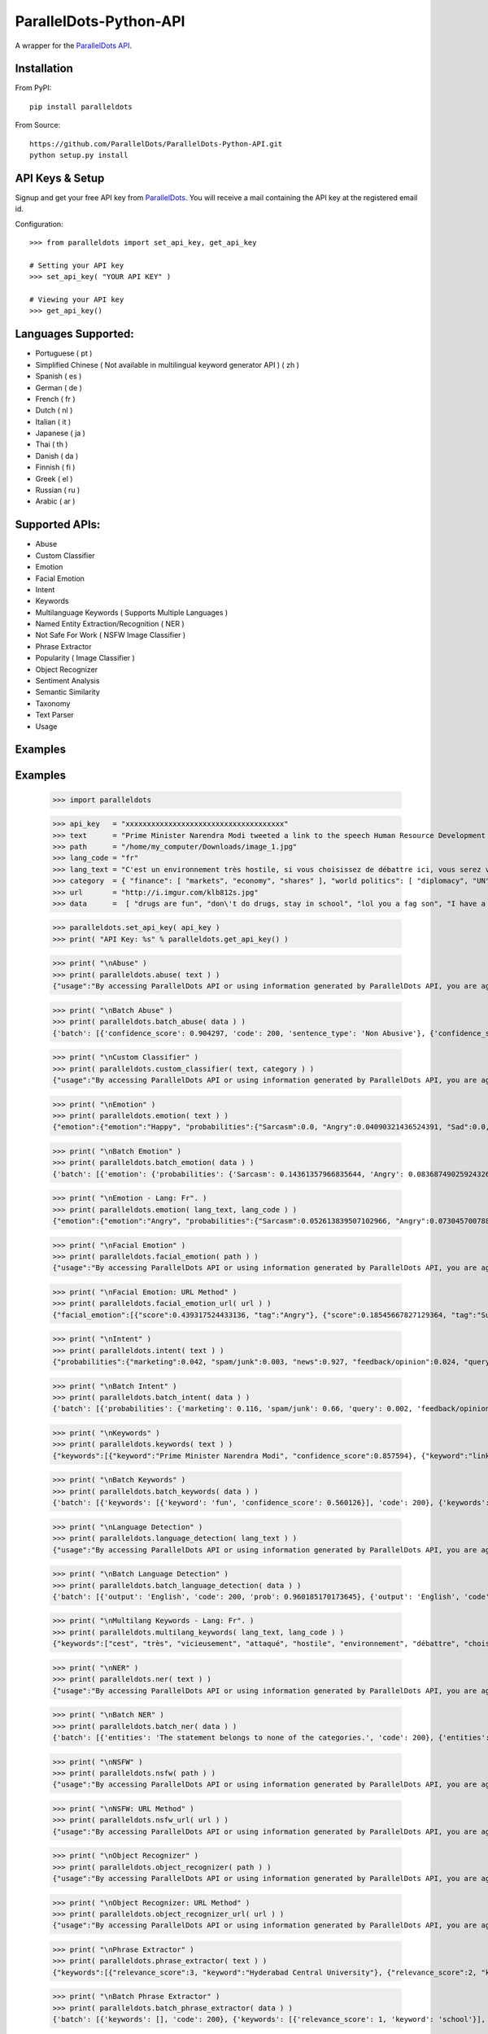 ParallelDots-Python-API
=======================

A wrapper for the `ParallelDots API <http://www.paralleldots.com>`__.

Installation
------------

From PyPI:

::

	pip install paralleldots

From Source:

::

	https://github.com/ParallelDots/ParallelDots-Python-API.git
	python setup.py install

API Keys & Setup
----------------

Signup and get your free API key from
`ParallelDots <http://www.paralleldots.com/pricing>`__. You will receive
a mail containing the API key at the registered email id.

Configuration:

::

	>>> from paralleldots import set_api_key, get_api_key

	# Setting your API key
	>>> set_api_key( "YOUR API KEY" )

	# Viewing your API key
	>>> get_api_key()

Languages Supported:
-------------------

- Portuguese ( pt )
- Simplified Chinese ( Not available in multilingual keyword generator API ) ( zh )
- Spanish ( es )
- German ( de )
- French ( fr )
- Dutch ( nl )
- Italian ( it )
- Japanese ( ja )
- Thai ( th )
- Danish ( da )
- Finnish ( fi )
- Greek ( el )
- Russian ( ru )
- Arabic ( ar )

Supported APIs:
---------------

- Abuse
- Custom Classifier
- Emotion
- Facial Emotion
- Intent
- Keywords
- Multilanguage Keywords ( Supports Multiple Languages )
- Named Entity Extraction/Recognition ( NER )
- Not Safe For Work ( NSFW Image Classifier )
- Phrase Extractor
- Popularity ( Image Classifier )
- Object Recognizer
- Sentiment Analysis
- Semantic Similarity
- Taxonomy
- Text Parser
- Usage

Examples
--------

::

Examples
--------

	>>> import paralleldots

	>>> api_key   = "xxxxxxxxxxxxxxxxxxxxxxxxxxxxxxxxxxxxx"
	>>> text      = "Prime Minister Narendra Modi tweeted a link to the speech Human Resource Development Minister Smriti Irani made in the Lok Sabha during the bate on the ongoing JNU row and the suicide of Dalit scholar Rohith Vemula at the Hyderabad Central University."
	>>> path      = "/home/my_computer/Downloads/image_1.jpg"
	>>> lang_code = "fr"
	>>> lang_text = "C'est un environnement très hostile, si vous choisissez de débattre ici, vous serez vicieusement attaqué par l'opposition."
	>>> category  = { "finance": [ "markets", "economy", "shares" ], "world politics": [ "diplomacy", "UN", "war" ], "india": [ "congress", "india", "bjp" ] }
	>>> url       = "http://i.imgur.com/klb812s.jpg"
	>>> data      =  [ "drugs are fun", "don\'t do drugs, stay in school", "lol you a fag son", "I have a throat infection" ]


	>>> paralleldots.set_api_key( api_key )
	>>> print( "API Key: %s" % paralleldots.get_api_key() )

	>>> print( "\nAbuse" )
	>>> print( paralleldots.abuse( text ) )
	{"usage":"By accessing ParallelDots API or using information generated by ParallelDots API, you are agreeing to be bound by the ParallelDots API Terms of Use: http://www.paralleldots.com/terms-and-conditions", "sentence_type":"Non Abusive", "confidence_score":0.876953}

	>>> print( "\nBatch Abuse" )
	>>> print( paralleldots.batch_abuse( data ) )
	{'batch': [{'confidence_score': 0.904297, 'code': 200, 'sentence_type': 'Non Abusive'}, {'confidence_score': 0.953125, 'code': 200, 'sentence_type': 'Non Abusive'}, {'confidence_score': 0.884766, 'code': 200, 'sentence_type': 'Abusive'}, {'confidence_score': 0.859375, 'code': 200, 'sentence_type': 'Non Abusive'}]}

	>>> print( "\nCustom Classifier" )
	>>> print( paralleldots.custom_classifier( text, category ) )
	{"usage":"By accessing ParallelDots API or using information generated by ParallelDots API, you are agreeing to be bound by the ParallelDots API Terms of Use: http://www.paralleldots.com/terms-and-conditions", "taxonomy":[{"tag":"world politics", "confidence_score":0.580833}, {"tag":"finance", "confidence_score":0.259185}]}

	>>> print( "\nEmotion" )
	>>> print( paralleldots.emotion( text ) )
	{"emotion":{"emotion":"Happy", "probabilities":{"Sarcasm":0.0, "Angry":0.04090321436524391, "Sad":0.0, "Fear":0.0, "Bored":0.0, "Excited":0.07638891041278839, "Happy":0.1223890483379364}}, "usage":"By accessing ParallelDots API or using information generated by ParallelDots API, you are agreeing to be bound by the ParallelDots API Terms of Use: http://www.paralleldots.com/terms-and-conditions"}

	>>> print( "\nBatch Emotion" )
	>>> print( paralleldots.batch_emotion( data ) )
	{'batch': [{'emotion': {'probabilities': {'Sarcasm': 0.14361357966835644, 'Angry': 0.08368749025924326, 'Sad': 0.025132654797074747, 'Fear': 0.344180628127824, 'Bored': 0.06818537695928778, 'Excited': 0.2082173830066366, 'Happy': 0.1269828871815771}, 'emotion': 'Fear'}, 'code': 200}, {'emotion': {'probabilities': {'Sarcasm': 0.09578231410218406, 'Angry': 0.28458333402617014, 'Sad': 0.05735552847026735, 'Fear': 0.13348989058422842, 'Bored': 0.21483391837268373, 'Excited': 0.10118401124107868, 'Happy': 0.11277100320338784}, 'emotion': 'Angry'}, 'code': 200}, {'emotion': {'probabilities': {'Sarcasm': 0.11124312097614852, 'Angry': 0.1216389498218648, 'Sad': 0.05410169293913279, 'Fear': 0.18020579627989994, 'Bored': 0.2922536573298578, 'Excited': 0.16457090063285224, 'Happy': 0.07598588202024392}, 'emotion': 'Bored'}, 'code': 200}, {'emotion': {'probabilities': {'Sarcasm': 0.05327575096045899, 'Angry': 0.46982189055546925, 'Sad': 0.3672790882763135, 'Fear': 0.09443579921654321, 'Bored': 0.005730775686542725, 'Excited': 0.004337021311595699, 'Happy': 0.005119673993076841}, 'emotion': 'Angry'}, 'code': 200}]}

	>>> print( "\nEmotion - Lang: Fr". )
	>>> print( paralleldots.emotion( lang_text, lang_code ) )
	{"emotion":{"emotion":"Angry", "probabilities":{"Sarcasm":0.052613839507102966, "Angry":0.07304570078849792, "Sad":0.051657479256391525, "Fear":0.07096020132303238, "Bored":0.0, "Excited":0.0, "Happy":0.0}}, "usage":"By accessing ParallelDots API or using information generated by ParallelDots API, you are agreeing to be bound by the ParallelDots API Terms of Use: http://www.paralleldots.com/terms-and-conditions"}

	>>> print( "\nFacial Emotion" )
	>>> print( paralleldots.facial_emotion( path ) )
	{"usage":"By accessing ParallelDots API or using information generated by ParallelDots API, you are agreeing to be bound by the ParallelDots API Terms of Use: http://www.paralleldots.com/terms-and-conditions", "output":"No face detected."}

	>>> print( "\nFacial Emotion: URL Method" )
	>>> print( paralleldots.facial_emotion_url( url ) )
	{"facial_emotion":[{"score":0.439317524433136, "tag":"Angry"}, {"score":0.18545667827129364, "tag":"Surprise"}, {"score":0.11217296868562698, "tag":"Sad"}, {"score":0.08146321028470993, "tag":"Neutral"}, {"score":0.06052987277507782, "tag":"Happy"}, {"score":0.06052987277507782, "tag":"Fear"}, {"score":0.06052987277507782, "tag":"Disgust"}], "usage":"By accessing ParallelDots API or using information generated by ParallelDots API, you are agreeing to be bound by the ParallelDots API Terms of Use: https://www.paralleldots.com/terms-and-conditions"}

	>>> print( "\nIntent" )
	>>> print( paralleldots.intent( text ) )
	{"probabilities":{"marketing":0.042, "spam/junk":0.003, "news":0.927, "feedback/opinion":0.024, "query":0.004}, "usage":"By accessing ParallelDots API or using information generated by ParallelDots API, you are agreeing to be bound by the ParallelDots API Terms of Use: http://www.paralleldots.com/terms-and-conditions", "intent":"news"}

	>>> print( "\nBatch Intent" )
	>>> print( paralleldots.batch_intent( data ) )
	{'batch': [{'probabilities': {'marketing': 0.116, 'spam/junk': 0.66, 'query': 0.002, 'feedback/opinion': 0.141, 'news': 0.08}, 'code': 200, 'intent': 'spam/junk'}, {'probabilities': {'marketing': 0.106, 'spam/junk': 0.423, 'query': 0.027, 'feedback/opinion': 0.393, 'news': 0.051}, 'code': 200, 'intent': 'spam/junk'}, {'probabilities': {'marketing': 0.001, 'spam/junk': 0.664, 'query': 0.001, 'feedback/opinion': 0.333, 'news': 0.001}, 'code': 200, 'intent': 'spam/junk'}, {'probabilities': {'marketing': 0.0, 'spam/junk': 0.124, 'query': 0.404, 'feedback/opinion': 0.469, 'news': 0.004}, 'code': 200, 'intent': 'feedback/opinion'}]}

	>>> print( "\nKeywords" )
	>>> print( paralleldots.keywords( text ) )
	{"keywords":[{"keyword":"Prime Minister Narendra Modi", "confidence_score":0.857594}, {"keyword":"link", "confidence_score":0.913924}, {"keyword":"speech Human Resource", "confidence_score":0.70655}, {"keyword":"Smriti", "confidence_score":0.860351}, {"keyword":"Lok", "confidence_score":0.945534}], "usage":"By accessing ParallelDots API or using information generated by ParallelDots API, you are agreeing to be bound by the ParallelDots API Terms of Use: http://www.paralleldots.com/terms-and-conditions"}

	>>> print( "\nBatch Keywords" )
	>>> print( paralleldots.batch_keywords( data ) )
	{'batch': [{'keywords': [{'keyword': 'fun', 'confidence_score': 0.560126}], 'code': 200}, {'keywords': [{'keyword': 'drugs', 'confidence_score': 0.89078}, {'keyword': 'school', 'confidence_score': 0.867192}], 'code': 200}, {'keywords': [{'keyword': 'son', 'confidence_score': 0.731249}], 'code': 200}, {'keywords': [{'keyword': 'throat infection', 'confidence_score': 0.87782}], 'code': 200}]}

	>>> print( "\nLanguage Detection" )
	>>> print( paralleldots.language_detection( lang_text ) )
	{"usage":"By accessing ParallelDots API or using information generated by ParallelDots API, you are agreeing to be bound by the ParallelDots API Terms of Use: http://www.paralleldots.com/terms-and-conditions", "output":"French", "code":200, "prob":0.9999592304229736}

	>>> print( "\nBatch Language Detection" )
	>>> print( paralleldots.batch_language_detection( data ) )
	{'batch': [{'output': 'English', 'code': 200, 'prob': 0.960185170173645}, {'output': 'English', 'code': 200, 'prob': 0.9313138127326965}, {'output': 'English', 'code': 200, 'prob': 0.5287713408470154}, {'output': 'English', 'code': 200, 'prob': 0.8692556619644165}]}

	>>> print( "\nMultilang Keywords - Lang: Fr". )
	>>> print( paralleldots.multilang_keywords( lang_text, lang_code ) )
	{"keywords":["cest", "très", "vicieusement", "attaqué", "hostile", "environnement", "débattre", "choisissez", "lopposition", "si"], "usage":"By accessing ParallelDots API or using information generated by ParallelDots API, you are agreeing to be bound by the ParallelDots API Terms of Use: http://www.paralleldots.com/terms-and-conditions"}

	>>> print( "\nNER" )
	>>> print( paralleldots.ner( text ) )
	{"usage":"By accessing ParallelDots API or using information generated by ParallelDots API, you are agreeing to be bound by the ParallelDots API Terms of Use: http://www.paralleldots.com/terms-and-conditions", "entities":[{"category":"name", "name":"Narendra Modi", "confidence_score":0.990574}, {"category":"name", "name":"Smriti Irani", "confidence_score":0.989922}, {"category":"name", "name":"Rohith Vemula", "confidence_score":0.839291}, {"category":"group", "name":"Lok Sabha", "confidence_score":0.80819}, {"category":"group", "name":"Dalit", "confidence_score":0.655424}, {"category":"group", "name":"Central University", "confidence_score":0.708817}, {"category":"place", "name":"Hyderabad", "confidence_score":0.591985}]}

	>>> print( "\nBatch NER" )
	>>> print( paralleldots.batch_ner( data ) )
	{'batch': [{'entities': 'The statement belongs to none of the categories.', 'code': 200}, {'entities': [{'category': 'name', 'name': 'don', 'confidence_score': 0.671695}], 'code': 200}, {'entities': 'The statement belongs to none of the categories.', 'code': 200}, {'entities': 'The statement belongs to none of the categories.', 'code': 200}]}

	>>> print( "\nNSFW" )
	>>> print( paralleldots.nsfw( path ) )
	{"usage":"By accessing ParallelDots API or using information generated by ParallelDots API, you are agreeing to be bound by the ParallelDots API Terms of Use: http://www.paralleldots.com/terms-and-conditions", "output":"not safe to open at work", "prob":0.9995405673980713}

	>>> print( "\nNSFW: URL Method" )
	>>> print( paralleldots.nsfw_url( url ) )
	{"usage":"By accessing ParallelDots API or using information generated by ParallelDots API, you are agreeing to be bound by the ParallelDots API Terms of Use: https://www.paralleldots.com/terms-and-conditions", "output":"safe to open at work", "prob":0.979527473449707}

	>>> print( "\nObject Recognizer" )
	>>> print( paralleldots.object_recognizer( path ) )
	{"usage":"By accessing ParallelDots API or using information generated by ParallelDots API, you are agreeing to be bound by the ParallelDots API Terms of Use: http://www.paralleldots.com/terms-and-conditions", "output":[{"score":0.8445611596107483, "tag":"Muscle"}, {"score":0.6443125605583191, "tag":"Limb"}, {"score":0.5493743419647217, "tag":"Arm"}, {"score":0.5155590772628784, "tag":"Person"}, {"score":0.39905625581741333, "tag":"Human body"}, {"score":0.39764025807380676, "tag":"Leg"}, {"score":0.3255367875099182, "tag":"Hand"}, {"score":0.2798691689968109, "tag":"Male person"}, {"score":0.25423258543014526, "tag":"Adult"}, {"score":0.2470093071460724, "tag":"Man"}]}

	>>> print( "\nObject Recognizer: URL Method" )
	>>> print( paralleldots.object_recognizer_url( url ) )
	{"usage":"By accessing ParallelDots API or using information generated by ParallelDots API, you are agreeing to be bound by the ParallelDots API Terms of Use: https://www.paralleldots.com/terms-and-conditions", "output":[{"score":0.8752718567848206, "tag":"Dog"}, {"score":0.8702095746994019, "tag":"Pet"}, {"score":0.8646901249885559, "tag":"Mammal"}, {"score":0.8270695209503174, "tag":"Animal"}, {"score":0.2900576591491699, "tag":"Snow"}, {"score":0.22053982317447662, "tag":"Winter"}, {"score":0.1604217290878296, "tag":"Dog breed"}, {"score":0.14872552454471588, "tag":"Carnivore"}, {"score":0.08632490038871765, "tag":"Puppy"}, {"score":0.07958601415157318, "tag":"Wildlife"}]}

	>>> print( "\nPhrase Extractor" )
	>>> print( paralleldots.phrase_extractor( text ) )
	{"keywords":[{"relevance_score":3, "keyword":"Hyderabad Central University"}, {"relevance_score":2, "keyword":"Rohith Vemula"}, {"relevance_score":2, "keyword":"JNU row"}, {"relevance_score":6, "keyword":"Human Resource Development Minister Smriti Irani"}, {"relevance_score":2, "keyword":"Lok Sabha"}, {"relevance_score":4, "keyword":"Prime Minister Narendra Modi"}, {"relevance_score":2, "keyword":"Dalit scholar"}], "usage":"By accessing ParallelDots API or using information generated by ParallelDots API, you are agreeing to be bound by the ParallelDots API Terms of Use: http://www.paralleldots.com/terms-and-conditions"}

	>>> print( "\nBatch Phrase Extractor" )
	>>> print( paralleldots.batch_phrase_extractor( data ) )
	{'batch': [{'keywords': [], 'code': 200}, {'keywords': [{'relevance_score': 1, 'keyword': 'school'}], 'code': 200}, {'keywords': [{'relevance_score': 2, 'keyword': 'fag son'}], 'code': 200}, {'keywords': [{'relevance_score': 2, 'keyword': 'throat infection'}], 'code': 200}]}

	>>> print( "\nPopularity" )
	>>> print( paralleldots.popularity( path ) )
	{"Popular":"38.1271243095", "usage":"By accessing ParallelDots API or using information generated by ParallelDots API, you are agreeing to be bound by the ParallelDots API Terms of Use: http://www.paralleldots.com/terms-and-conditions", "Not Popular":"61.8728756905"}

	>>> print( "\nPopularity: URL Method" )
	>>> print( paralleldots.popularity_url( url ) )
	{"Popular":"68.9268052578", "usage":"By accessing ParallelDots API or using information generated by ParallelDots API, you are agreeing to be bound by the ParallelDots API Terms of Use: https://www.paralleldots.com/terms-and-conditions", "Not Popular":"31.0731947422"}

	>>> print( "\nSentiment" )
	>>> print( paralleldots.sentiment( text ) )
	{"probabilities":{"positive":0.266, "neutral":0.549, "negative":0.185}, "usage":"By accessing ParallelDots API or using information generated by ParallelDots API, you are agreeing to be bound by the ParallelDots API Terms of Use: http://www.paralleldots.com/terms-and-conditions", "sentiment":"neutral"}

	>>> print( "\nBatch Sentiment" )
	>>> print( paralleldots.batch_sentiment( data ) )
	{'batch': [{'probabilities': {'positive': 0.69, 'neutral': 0.265, 'negative': 0.046}, 'code': 200, 'sentiment': 'positive'}, {'probabilities': {'positive': 0.061, 'neutral': 0.578, 'negative': 0.361}, 'code': 200, 'sentiment': 'neutral'}, {'probabilities': {'positive': 0.527, 'neutral': 0.198, 'negative': 0.275}, 'code': 200, 'sentiment': 'positive'}, {'probabilities': {'positive': 0.077, 'neutral': 0.015, 'negative': 0.908}, 'code': 200, 'sentiment': 'negative'}]}

	>>> print( "\nSentiment - Lang: Fr". )
	>>> print( paralleldots.sentiment( lang_text, lang_code ) )
	{"probabilities":{"positive":0.02, "neutral":0.291, "negative":0.689}, "usage":"By accessing ParallelDots API or using information generated by ParallelDots API, you are agreeing to be bound by the ParallelDots API Terms of Use: http://www.paralleldots.com/terms-and-conditions", "sentiment":"negative"}

	>>> print( "\nSimilarity" )
	>>> print( paralleldots.similarity( "I love fish and ice cream!", "fish and ice cream are the best!" ) )
	{"usage":"By accessing ParallelDots API or using information generated by ParallelDots API, you are agreeing to be bound by the ParallelDots API Terms of Use: http://www.paralleldots.com/terms-and-conditions", "actual_score":0.848528, "normalized_score":4.936506}

	>>> print( "\nTaxonomy" )
	>>> print( paralleldots.taxonomy( text ) )
	{"usage":"By accessing ParallelDots API or using information generated by ParallelDots API, you are agreeing to be bound by the ParallelDots API Terms of Use: http://www.paralleldots.com/terms-and-conditions", "taxonomy":[{"tag":"News and Politics/Law", "confidence_score":0.845402}, {"tag":"Hobbies & Interests/Workshops and Classes", "confidence_score":0.878964}, {"tag":"Business and Finance/Industries", "confidence_score":0.7353}]}

	>>> print( "\nBatch Taxonomy" )
	>>> print( paralleldots.batch_taxonomy( data ) )
	{'batch': [{'taxonomy': [{'tag': 'health and fitness/drugs', 'confidence_score': 0.996437}, {'tag': 'family and parenting/babies and toddlers', 'confidence_score': 0.967404}, {'tag': 'automotive and vehicles/motor shows', 'confidence_score': 0.6848993897438049}], 'code': 200}, {'taxonomy': [{'tag': 'health and fitness/dental care', 'confidence_score': 0.977439}, {'tag': 'family and parenting/babies and toddlers', 'confidence_score': 0.961832}, {'tag': 'education/school', 'confidence_score': 0.970684}], 'code': 200}, {'taxonomy': [{'tag': 'family and parenting/parenting teens', 'confidence_score': 0.9779467582702637}, {'tag': 'health and fitness/therapy', 'confidence_score': 0.972425}, {'tag': 'pets/cats', 'confidence_score': 0.9049649834632874}], 'code': 200}, {'taxonomy': [{'tag': 'health and fitness/disease', 'confidence_score': 0.985712}, {'tag': 'family and parenting/adoption', 'confidence_score': 0.974752}, {'tag': 'pets/cats', 'confidence_score': 0.97041}], 'code': 200}]}

	>>> print( "\nText Parser" )
	>>> print( paralleldots.text_parser( text ) )
	{"usage":"By accessing ParallelDots API or using information generated by ParallelDots API, you are agreeing to be bound by the ParallelDots API Terms of Use: http://www.paralleldots.com/terms-and-conditions", "output":[{"text":"Prime", "Dependency":"compound", "Tags":"noun"}, {"text":"Minister", "Dependency":"compound", "Tags":"noun"}, {"text":"Narendra", "Dependency":"compound", "Tags":"noun"}, {"text":"Modi", "Dependency":"nominal subject", "Tags":"noun"}, {"text":"tweeted", "Dependency":"root", "Tags":"verb"}, {"text":"a", "Dependency":"determiner", "Tags":"determiner"}, {"text":"link", "Dependency":"direct object", "Tags":"noun"}, {"text":"to", "Dependency":"prepositional modifier", "Tags":"preposition or conjunction"}, {"text":"the", "Dependency":"determiner", "Tags":"determiner"}, {"text":"speech", "Dependency":"compound", "Tags":"noun"}, {"text":"Human", "Dependency":"compound", "Tags":"noun"}, {"text":"Resource", "Dependency":"compound", "Tags":"noun"}, {"text":"Development", "Dependency":"compound", "Tags":"noun"}, {"text":"Minister", "Dependency":"compound", "Tags":"noun"}, {"text":"Smriti", "Dependency":"compound", "Tags":"noun"}, {"text":"Irani", "Dependency":"object of a preposition", "Tags":"noun"}, {"text":"in", "Dependency":"prepositional modifier", "Tags":"preposition or conjunction"}, {"text":"the", "Dependency":"determiner", "Tags":"determiner"}, {"text":"Lok", "Dependency":"compound", "Tags":"noun"}, {"text":"Sabha", "Dependency":"object of a preposition", "Tags":"noun"}, {"text":"during", "Dependency":"prepositional modifier", "Tags":"preposition or conjunction"}, {"text":"the", "Dependency":"determiner", "Tags":"determiner"}, {"text":"debate", "Dependency":"object of a preposition", "Tags":"noun"}, {"text":"on", "Dependency":"prepositional modifier", "Tags":"preposition or conjunction"}, {"text":"the", "Dependency":"determiner", "Tags":"determiner"}, {"text":"ongoing", "Dependency":"adjectival modifier", "Tags":"adjective"}, {"text":"JNU", "Dependency":"compound", "Tags":"noun"}, {"text":"row", "Dependency":"object of a preposition", "Tags":"noun"}, {"text":"and", "Dependency":"coordinating conjunction", "Tags":"conjuction"}, {"text":"the", "Dependency":"determiner", "Tags":"determiner"}, {"text":"suicide", "Dependency":"conjunct", "Tags":"noun"}, {"text":"of", "Dependency":"prepositional modifier", "Tags":"preposition or conjunction"}, {"text":"Dalit", "Dependency":"compound", "Tags":"noun"}, {"text":"scholar", "Dependency":"compound", "Tags":"noun"}, {"text":"Rohith", "Dependency":"compound", "Tags":"noun"}, {"text":"Vemula", "Dependency":"object of a preposition", "Tags":"noun"}, {"text":"at", "Dependency":"prepositional modifier", "Tags":"preposition or conjunction"}, {"text":"the", "Dependency":"determiner", "Tags":"determiner"}, {"text":"Hyderabad", "Dependency":"compound", "Tags":"noun"}, {"text":"Central", "Dependency":"compound", "Tags":"noun"}, {"text":"University", "Dependency":"object of a preposition", "Tags":"noun"}]}

	>>> paralleldots.usage()
	{ "paying": False, "visual_monthly_quota": 100, "visual_daily_quota": 1000, "monthly_quota": 10000, "daily_quota": 1000, "excel_monthly_quota": 1000, "excel_daily_quota": 100 }

